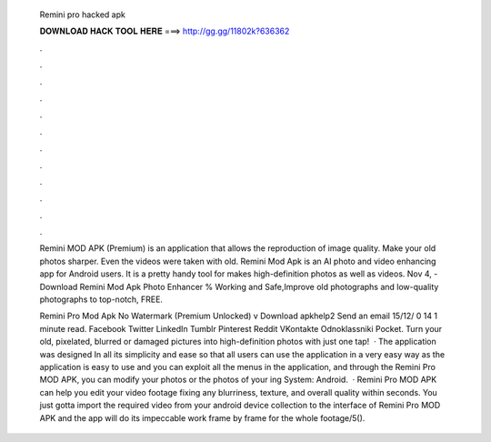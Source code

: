   Remini pro hacked apk
  
  
  
  𝐃𝐎𝐖𝐍𝐋𝐎𝐀𝐃 𝐇𝐀𝐂𝐊 𝐓𝐎𝐎𝐋 𝐇𝐄𝐑𝐄 ===> http://gg.gg/11802k?636362
  
  
  
  .
  
  
  
  .
  
  
  
  .
  
  
  
  .
  
  
  
  .
  
  
  
  .
  
  
  
  .
  
  
  
  .
  
  
  
  .
  
  
  
  .
  
  
  
  .
  
  
  
  .
  
  Remini MOD APK (Premium) is an application that allows the reproduction of image quality. Make your old photos sharper. Even the videos were taken with old. Remini Mod Apk is an AI photo and video enhancing app for Android users. It is a pretty handy tool for makes high-definition photos as well as videos. Nov 4, - Download Remini Mod Apk Photo Enhancer % Working and Safe,Improve old photographs and low-quality photographs to top-notch, FREE.
  
  Remini Pro Mod Apk No Watermark (Premium Unlocked) v Download apkhelp2 Send an email 15/12/ 0 14 1 minute read. Facebook Twitter LinkedIn Tumblr Pinterest Reddit VKontakte Odnoklassniki Pocket. Turn your old, pixelated, blurred or damaged pictures into high-definition photos with just one tap!  · The application was designed In all its simplicity and ease so that all users can use the application in a very easy way as the application is easy to use and you can exploit all the menus in the application, and through the Remini Pro MOD APK, you can modify your photos or the photos of your ing System: Android.  · Remini Pro MOD APK can help you edit your video footage fixing any blurriness, texture, and overall quality within seconds. You just gotta import the required video from your android device collection to the interface of Remini Pro MOD APK and the app will do its impeccable work frame by frame for the whole footage/5().

